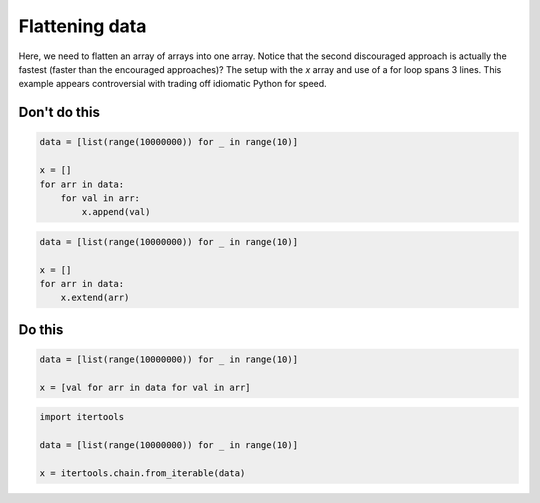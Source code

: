 Flattening data
---------------

Here, we need to flatten an array of arrays into one array. Notice that the second discouraged approach is actually the fastest (faster than the encouraged approaches)? The setup with the `x` array and use of a for loop spans 3 lines. This example appears controversial with trading off idiomatic Python for speed.

Don't do this
^^^^^^^^^^^^^

.. code:: python

    data = [list(range(10000000)) for _ in range(10)]

    x = []
    for arr in data:
        for val in arr:
            x.append(val)

.. code:: python

    data = [list(range(10000000)) for _ in range(10)]

    x = []
    for arr in data:
        x.extend(arr)

Do this
^^^^^^^

.. code:: python

    data = [list(range(10000000)) for _ in range(10)]

    x = [val for arr in data for val in arr]

.. code:: python

    import itertools

    data = [list(range(10000000)) for _ in range(10)]

    x = itertools.chain.from_iterable(data)